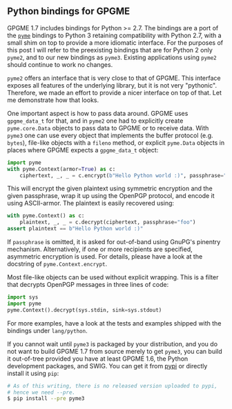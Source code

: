 # Python bindings for GPGME
#+AUTHOR: Justus
#+DATE: September 16th, 2016

** Python bindings for GPGME

GPGME 1.7 includes bindings for Python >= 2.7.  The bindings are a
port of the [[https://bitbucket.org/malb/pyme][~pyme~]] bindings to Python 3 retaining compatibility with
Python 2.7, with a small shim on top to provide a more idiomatic
interface.  For the purposes of this post I will refer to the
preexisting bindings that are for Python 2 only ~pyme2~, and to our
new bindings as ~pyme3~.  Existing applications using ~pyme2~ should
continue to work no changes.

~pyme2~ offers an interface that is very close to that of GPGME.  This
interface exposes all features of the underlying library, but it is
not very "pythonic".  Therefore, we made an effort to provide a nicer
interface on top of that.  Let me demonstrate how that looks.

One important aspect is how to pass data around.  GPGME uses
~gpgme_data_t~ for that, and in ~pyme2~ one had to explicitly create
~pyme.core.Data~ objects to pass data to GPGME or to receive data.
With ~pyme3~ one can use every object that implements the buffer
protocol (e.g. ~bytes~), file-like objects with a ~fileno~ method, or
explicit ~pyme.Data~ objects in places where GPGME expects a
~gpgme_data_t~ object:

#+BEGIN_SRC python
import pyme
with pyme.Context(armor=True) as c:
    ciphertext, _, _ = c.encrypt(b"Hello Python world :)", passphrase="foo")
#+END_SRC

This will encrypt the given plaintext using symmetric encryption and
the given passphrase, wrap it up using the OpenPGP protocol, and
encode it using ASCII-armor.  The plaintext is easily recovered using:

#+BEGIN_SRC python
with pyme.Context() as c:
    plaintext, _, _ = c.decrypt(ciphertext, passphrase="foo")
assert plaintext == b"Hello Python world :)"
#+END_SRC

If ~passphrase~ is omitted, it is asked for out-of-band using GnuPG's
pinentry mechanism.  Alternatively, if one or more recipients are
specified, asymmetric encryption is used.  For details, please have a
look at the docstring of ~pyme.Context.encrypt~.

Most file-like objects can be used without explicit wrapping.  This is
a filter that decrypts OpenPGP messages in three lines of code:

#+BEGIN_SRC python
import sys
import pyme
pyme.Context().decrypt(sys.stdin, sink=sys.stdout)
#+END_SRC

For more examples, have a look at the tests and examples shipped with
the bindings under ~lang/python~.

If you cannot wait until ~pyme3~ is packaged by your distribution, and
you do not want to build GPGME 1.7 from source merely to get ~pyme3~,
you can build it out-of-tree provided you have at least GPGME 1.6, the
Python development packages, and SWIG.  You can get it from [[https://pypi.python.org/pypi/pyme3][pypi]] or
directly install it using ~pip~:

#+BEGIN_SRC sh
# As of this writing, there is no released version uploaded to pypi,
# hence we need --pre.
$ pip install --pre pyme3
#+END_SRC
